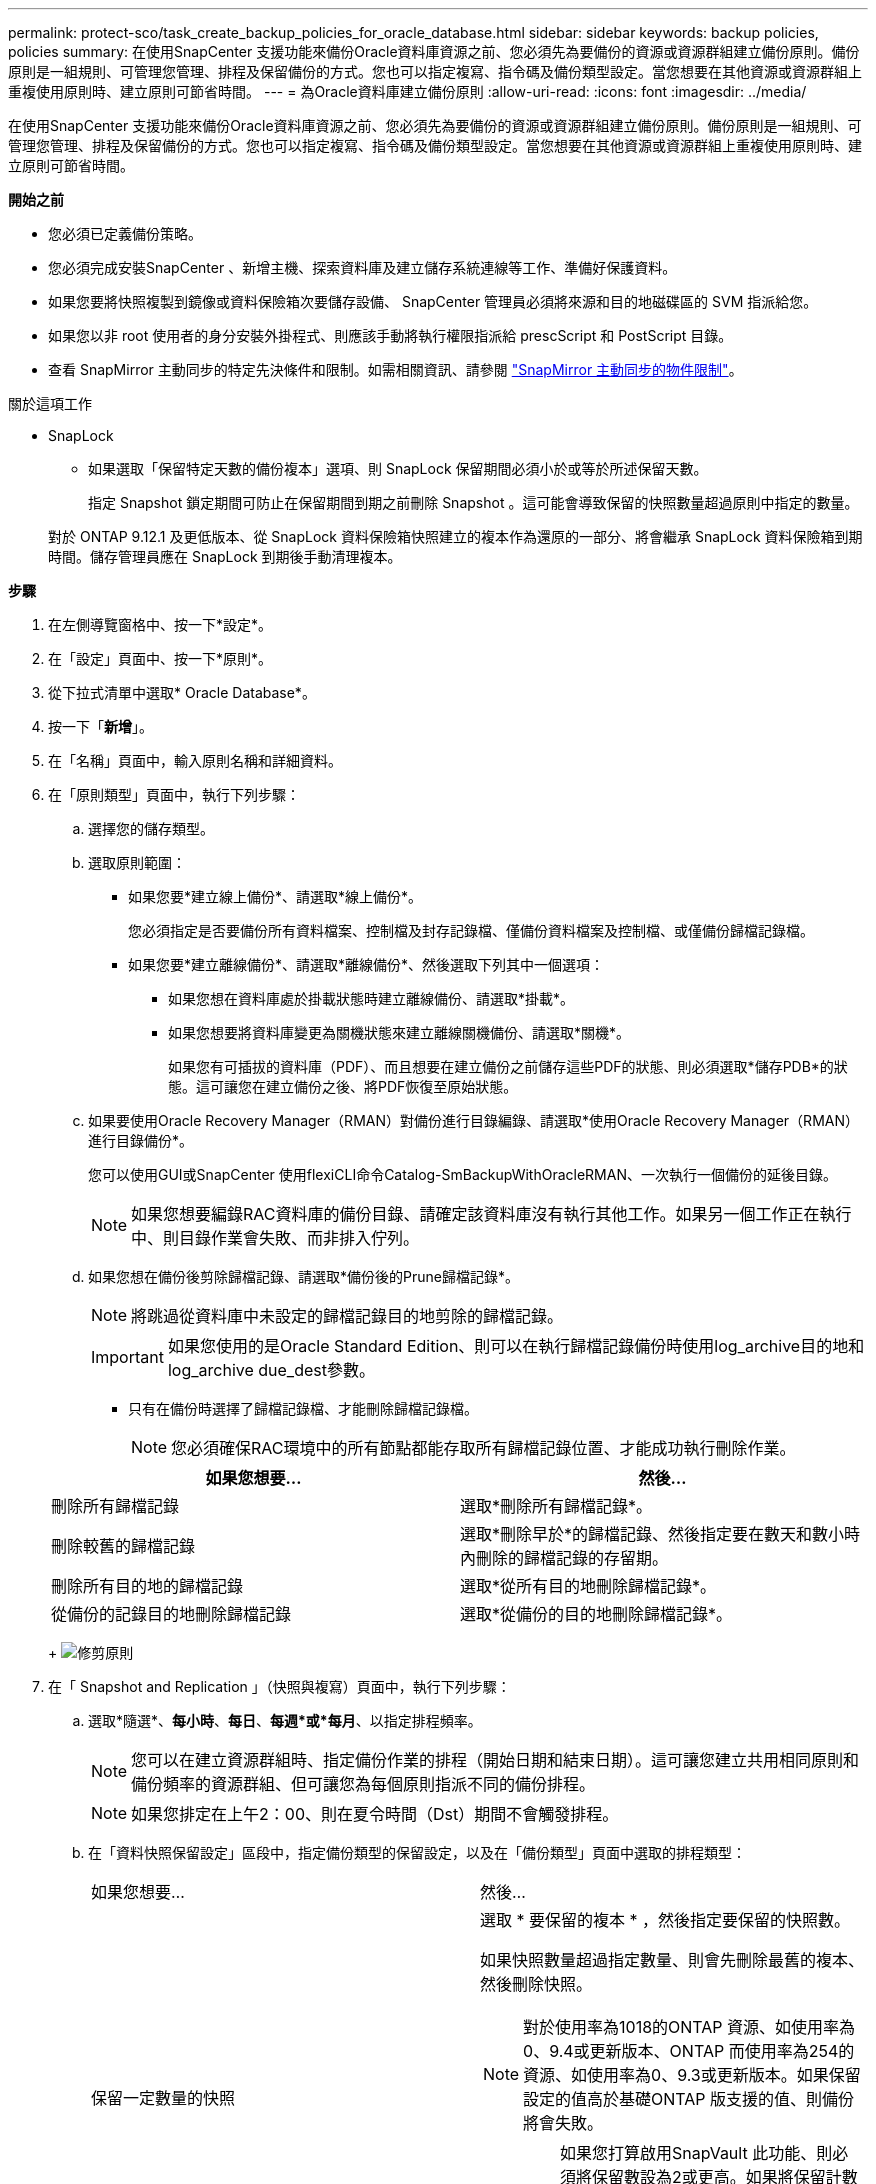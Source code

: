 ---
permalink: protect-sco/task_create_backup_policies_for_oracle_database.html 
sidebar: sidebar 
keywords: backup policies, policies 
summary: 在使用SnapCenter 支援功能來備份Oracle資料庫資源之前、您必須先為要備份的資源或資源群組建立備份原則。備份原則是一組規則、可管理您管理、排程及保留備份的方式。您也可以指定複寫、指令碼及備份類型設定。當您想要在其他資源或資源群組上重複使用原則時、建立原則可節省時間。 
---
= 為Oracle資料庫建立備份原則
:allow-uri-read: 
:icons: font
:imagesdir: ../media/


[role="lead"]
在使用SnapCenter 支援功能來備份Oracle資料庫資源之前、您必須先為要備份的資源或資源群組建立備份原則。備份原則是一組規則、可管理您管理、排程及保留備份的方式。您也可以指定複寫、指令碼及備份類型設定。當您想要在其他資源或資源群組上重複使用原則時、建立原則可節省時間。

*開始之前*

* 您必須已定義備份策略。
* 您必須完成安裝SnapCenter 、新增主機、探索資料庫及建立儲存系統連線等工作、準備好保護資料。
* 如果您要將快照複製到鏡像或資料保險箱次要儲存設備、 SnapCenter 管理員必須將來源和目的地磁碟區的 SVM 指派給您。
* 如果您以非 root 使用者的身分安裝外掛程式、則應該手動將執行權限指派給 prescScript 和 PostScript 目錄。
* 查看 SnapMirror 主動同步的特定先決條件和限制。如需相關資訊、請參閱 https://docs.netapp.com/us-en/ontap/smbc/considerations-limits.html#volumes["SnapMirror 主動同步的物件限制"]。


.關於這項工作
* SnapLock
+
** 如果選取「保留特定天數的備份複本」選項、則 SnapLock 保留期間必須小於或等於所述保留天數。
+
指定 Snapshot 鎖定期間可防止在保留期間到期之前刪除 Snapshot 。這可能會導致保留的快照數量超過原則中指定的數量。

+
對於 ONTAP 9.12.1 及更低版本、從 SnapLock 資料保險箱快照建立的複本作為還原的一部分、將會繼承 SnapLock 資料保險箱到期時間。儲存管理員應在 SnapLock 到期後手動清理複本。





*步驟*

. 在左側導覽窗格中、按一下*設定*。
. 在「設定」頁面中、按一下*原則*。
. 從下拉式清單中選取* Oracle Database*。
. 按一下「*新增*」。
. 在「名稱」頁面中，輸入原則名稱和詳細資料。
. 在「原則類型」頁面中，執行下列步驟：
+
.. 選擇您的儲存類型。
.. 選取原則範圍：
+
*** 如果您要*建立線上備份*、請選取*線上備份*。
+
您必須指定是否要備份所有資料檔案、控制檔及封存記錄檔、僅備份資料檔案及控制檔、或僅備份歸檔記錄檔。

*** 如果您要*建立離線備份*、請選取*離線備份*、然後選取下列其中一個選項：
+
**** 如果您想在資料庫處於掛載狀態時建立離線備份、請選取*掛載*。
**** 如果您想要將資料庫變更為關機狀態來建立離線關機備份、請選取*關機*。
+
如果您有可插拔的資料庫（PDF）、而且想要在建立備份之前儲存這些PDF的狀態、則必須選取*儲存PDB*的狀態。這可讓您在建立備份之後、將PDF恢復至原始狀態。





.. 如果要使用Oracle Recovery Manager（RMAN）對備份進行目錄編錄、請選取*使用Oracle Recovery Manager（RMAN）進行目錄備份*。
+
您可以使用GUI或SnapCenter 使用flexiCLI命令Catalog-SmBackupWithOracleRMAN、一次執行一個備份的延後目錄。

+

NOTE: 如果您想要編錄RAC資料庫的備份目錄、請確定該資料庫沒有執行其他工作。如果另一個工作正在執行中、則目錄作業會失敗、而非排入佇列。

.. 如果您想在備份後剪除歸檔記錄、請選取*備份後的Prune歸檔記錄*。
+

NOTE: 將跳過從資料庫中未設定的歸檔記錄目的地剪除的歸檔記錄。

+

IMPORTANT: 如果您使用的是Oracle Standard Edition、則可以在執行歸檔記錄備份時使用log_archive目的地和log_archive due_dest參數。

+
*** 只有在備份時選擇了歸檔記錄檔、才能刪除歸檔記錄檔。
+

NOTE: 您必須確保RAC環境中的所有節點都能存取所有歸檔記錄位置、才能成功執行刪除作業。

+
|===
| 如果您想要... | 然後... 


 a| 
刪除所有歸檔記錄
 a| 
選取*刪除所有歸檔記錄*。



 a| 
刪除較舊的歸檔記錄
 a| 
選取*刪除早於*的歸檔記錄、然後指定要在數天和數小時內刪除的歸檔記錄的存留期。



 a| 
刪除所有目的地的歸檔記錄
 a| 
選取*從所有目的地刪除歸檔記錄*。



 a| 
從備份的記錄目的地刪除歸檔記錄
 a| 
選取*從備份的目的地刪除歸檔記錄*。

|===
+
image:../media/sco_backuppolicy_prunning.gif["修剪原則"]





. 在「 Snapshot and Replication 」（快照與複寫）頁面中，執行下列步驟：
+
.. 選取*隨選*、*每小時*、*每日*、*每週*或*每月*、以指定排程頻率。
+

NOTE: 您可以在建立資源群組時、指定備份作業的排程（開始日期和結束日期）。這可讓您建立共用相同原則和備份頻率的資源群組、但可讓您為每個原則指派不同的備份排程。

+

NOTE: 如果您排定在上午2：00、則在夏令時間（Dst）期間不會觸發排程。

.. 在「資料快照保留設定」區段中，指定備份類型的保留設定，以及在「備份類型」頁面中選取的排程類型：
+
|===


| 如果您想要... | 然後... 


 a| 
保留一定數量的快照
 a| 
選取 * 要保留的複本 * ，然後指定要保留的快照數。

如果快照數量超過指定數量、則會先刪除最舊的複本、然後刪除快照。


NOTE: 對於使用率為1018的ONTAP 資源、如使用率為0、9.4或更新版本、ONTAP 而使用率為254的資源、如使用率為0、9.3或更新版本。如果保留設定的值高於基礎ONTAP 版支援的值、則備份將會失敗。


IMPORTANT: 如果您打算啟用SnapVault 此功能、則必須將保留數設為2或更高。如果將保留計數設為 1 、則保留作業可能會失敗、因為第一個 Snapshot 是 SnapVault 關係的參考 Snapshot 、直到較新的 Snapshot 複寫到目標為止。



 a| 
將快照保留一定天數
 a| 
選取 * 保留複本 * ，然後指定您要保留快照的天數，再將其刪除。



 a| 
主要快照複本鎖定期間
 a| 
如果您要指定主要快照複本鎖定期間，請選取 * 主要快照複本鎖定期間 * ，然後選取天，月或年。

SnapLock 保留期應少於 100 年。



 a| 
次 Snapshot 複本鎖定期間
 a| 
如果您要指定次要快照複本鎖定期間，請選取 * 次要快照複本鎖定期間 * ，然後選取天，月或年。

若要使此選項生效，您必須執行下列工作：

*** 選取 * 主要快照複本鎖定期間 * 。
*** 選取其中一個或兩個次要複寫選項。


|===
+

NOTE: 只有在您選擇歸檔記錄檔做為備份的一部分時、才能保留歸檔記錄備份。

.. 在「歸檔記錄快照保留設定」區段中，指定備份類型的保留設定，以及在「備份類型」頁面中選取的排程類型：
+
|===


| 如果您想要... | 然後... 


 a| 
保留一定數量的快照
 a| 
選取 * 要保留的複本 * ，然後指定要保留的快照數。

如果快照數量超過指定數量、則會先刪除最舊的複本、然後刪除快照。


NOTE: 對於使用率為1018的ONTAP 資源、如使用率為0、9.4或更新版本、ONTAP 而使用率為254的資源、如使用率為0、9.3或更新版本。如果保留設定的值高於基礎ONTAP 版支援的值、則備份將會失敗。


IMPORTANT: 如果您打算啟用SnapVault 此功能、則必須將保留數設為2或更高。如果將保留計數設為 1 、則保留作業可能會失敗、因為第一個 Snapshot 是 SnapVault 關係的參考 Snapshot 、直到較新的 Snapshot 複寫到目標為止。



 a| 
將快照保留一定天數
 a| 
選取 * 保留複本 * ，然後指定您要保留快照的天數，再將其刪除。



 a| 
主要快照複本鎖定期間
 a| 
如果您要指定主要快照複本鎖定期間，請選取 * 主要快照複本鎖定期間 * ，然後選取天，月或年。

SnapLock 保留期應少於 100 年。



 a| 
次 Snapshot 複本鎖定期間
 a| 
如果您要指定次要快照複本鎖定期間，請選取 * 次要快照複本鎖定期間 * ，然後選取天，月或年。

若要使此選項生效，您必須執行下列工作：

*** 選取 * 主要快照複本鎖定期間 * 。
*** 選取其中一個或兩個次要複寫選項。


|===
+

NOTE: 只有在您選擇歸檔記錄檔做為備份的一部分時、才能保留歸檔記錄備份。

.. 選取原則標籤。
+
根據您選取的 Snapshot 標籤、 ONTAP 會套用符合標籤的次要 Snapshot 保留原則。

+

NOTE: 如果您在建立本機Snapshot複本之後選擇*更新SnapMirror、您可以選擇性地指定次要原則標籤。不過、如果SnapVault 您在建立本機Snapshot複本*之後選擇*更新SUpdate、則應指定次要原則標籤。



. 在 [ 選取次要複寫選項 ] 區段中，選取下列其中一個或兩個次要複寫選項：
+

NOTE: 您必須為 * 次快照複本鎖定期間 * 選取次要複寫選項，才能生效。

+
|===
| 針對此欄位... | 執行此動作... 


 a| 
在建立本機 Snapshot 之後更新 SnapMirror
 a| 
選取此欄位可在另一個磁碟區（SnapMirror複寫）上建立備份集的鏡射複本。

應啟用此選項以進行 SnapMirror 主動同步。

在次要複寫期間、 SnapLock 到期時間會載入主要 SnapLock 到期時間。

按一下「拓撲」頁面中的 * 重新整理 * 按鈕、即可重新整理從 ONTAP 擷取的次要和主要 SnapLock 到期時間。



 a| 
建立本機快照後更新 SnapVault
 a| 
選取此選項以執行磁碟對磁碟備份複寫（SnapVault 還原備份）。

當 SnapLock 僅在「 SnapLock 資料保險箱」的次要 ONTAP 上設定時、按一下「拓撲」頁面中的「 * 重新整理 * 」按鈕、即可重新整理從 ONTAP 擷取的次要裝置上的鎖定期間。

如需 SnapLock Vault 的詳細資訊、請參閱 https://docs.netapp.com/us-en/ontap/snaplock/commit-snapshot-copies-worm-concept.html["將Snapshot複本提交至保存目的地上的WORM"]

請參閱。 link:../protect-sco/task_view_oracle_databse_backups_and_clones_in_the_topology_page.html["在「拓撲」頁面中檢視Oracle資料庫備份與複製"]



 a| 
重試次數錯誤
 a| 
輸入作業停止前可允許的最大複寫嘗試次數。

|===
+

NOTE: 您應該在 ONTAP 中為次要儲存設備設定 SnapMirror 保留原則、以避免達到次要儲存設備快照的上限。

. 在「指令碼」頁面中、分別輸入您要在備份作業之前或之後執行的指令碼或指令碼路徑和引數。
+
您必須將預先編寫的內容和指令碼儲存在_/var/opt/snapcenter/spl/scripts_或此路徑內的任何資料夾中。依預設、會填入_/var/opt/snapcenter/spl/scripts_路徑。如果您在此路徑中建立任何資料夾來儲存指令碼、則必須在路徑中指定這些資料夾。

+
您也可以指定指令碼逾時值。預設值為60秒。

+
利用此功能、您可以在執行pretced和postscript時、使用預先定義的環境變數。SnapCenter link:../protect-sco/predefined-environment-variables-prescript-postscript-backup.html["深入瞭解"^]

. 在「驗證」頁面中、執行下列步驟：
+
.. 選取您要執行驗證作業的備份排程。
.. 在「驗證指令碼命令」區段中、分別輸入您要在驗證作業之前或之後執行的預先記錄或PostScript路徑和引數。
+
您必須將預先編寫的內容和指令碼儲存在_/var/opt/snapcenter/spl/scripts_或此路徑內的任何資料夾中。依預設、會填入_/var/opt/snapcenter/spl/scripts_路徑。如果您在此路徑中建立任何資料夾來儲存指令碼、則必須在路徑中指定這些資料夾。

+
您也可以指定指令碼逾時值。預設值為60秒。



. 檢閱摘要、然後按一下「*完成*」。

